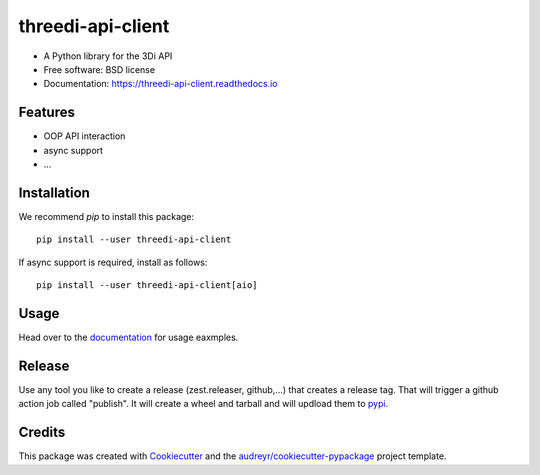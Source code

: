 ======================
threedi-api-client
======================

.. image:: https://readthedocs.org/projects/threedi-api-client/badge/?version=latest
        :target: https://threedi-api-client.readthedocs.io/en/latest/?badge=latest
        :alt: Documentation Status

.. image:: https://img.shields.io/pypi/v/threedi-api-client.svg
        :target: https://pypi.python.org/pypi/threedi-api-client

.. image:: https://github.com/nens/threedi-api-client/actions/workflows/main.yml/badge.svg
        :target: https://github.com/nens/threedi-api-client/actions/workflows/main.yml


* A Python library for the 3Di API


* Free software: BSD license
* Documentation: https://threedi-api-client.readthedocs.io


Features
--------

* OOP API interaction
* async support
* ...


Installation
------------

We recommend `pip` to install this package::

    pip install --user threedi-api-client


If async support is required, install as follows::

    pip install --user threedi-api-client[aio]


Usage
-----

Head over to the `documentation`_  for usage eaxmples.

.. _documentation: https://threedi-api-client.readthedocs.io/


Release
-------

Use any tool you like to create a release (zest.releaser, github,...) that creates a release tag. That will trigger a
github action job called "publish". It will create a wheel and tarball and will updload them to `pypi`_.

.. _pypi: https://pypi.org/project/threedi-api-client/

Credits
-------

This package was created with Cookiecutter_ and the `audreyr/cookiecutter-pypackage`_ project template.

.. _Cookiecutter: https://github.com/audreyr/cookiecutter
.. _`audreyr/cookiecutter-pypackage`: https://github.com/audreyr/cookiecutter-pypackage
